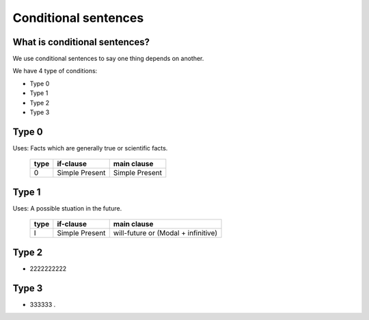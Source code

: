 *********************
Conditional sentences
*********************

What is conditional sentences?
==============================

We use conditional sentences to say one thing depends on another.

We have 4 type of conditions:

* Type 0
* Type 1
* Type 2
* Type 3

Type 0
=======================

Uses: Facts which are generally true or scientific facts.

    +------------+----------------+-----------------+
    | type       | if-clause      | main clause     |
    +============+================+=================+
    | 0          | Simple Present | Simple Present  |
    +------------+----------------+-----------------+


Type 1
======

Uses: A possible stuation in the future.

    +------------+----------------+-------------------------------------+
    | type       | if-clause      | main clause                         |
    +============+================+=====================================+
    | I          | Simple Present | will-future or (Modal + infinitive) |
    +------------+----------------+-------------------------------------+


Type 2
======

* 2222222222

Type 3
======

* 333333 .
